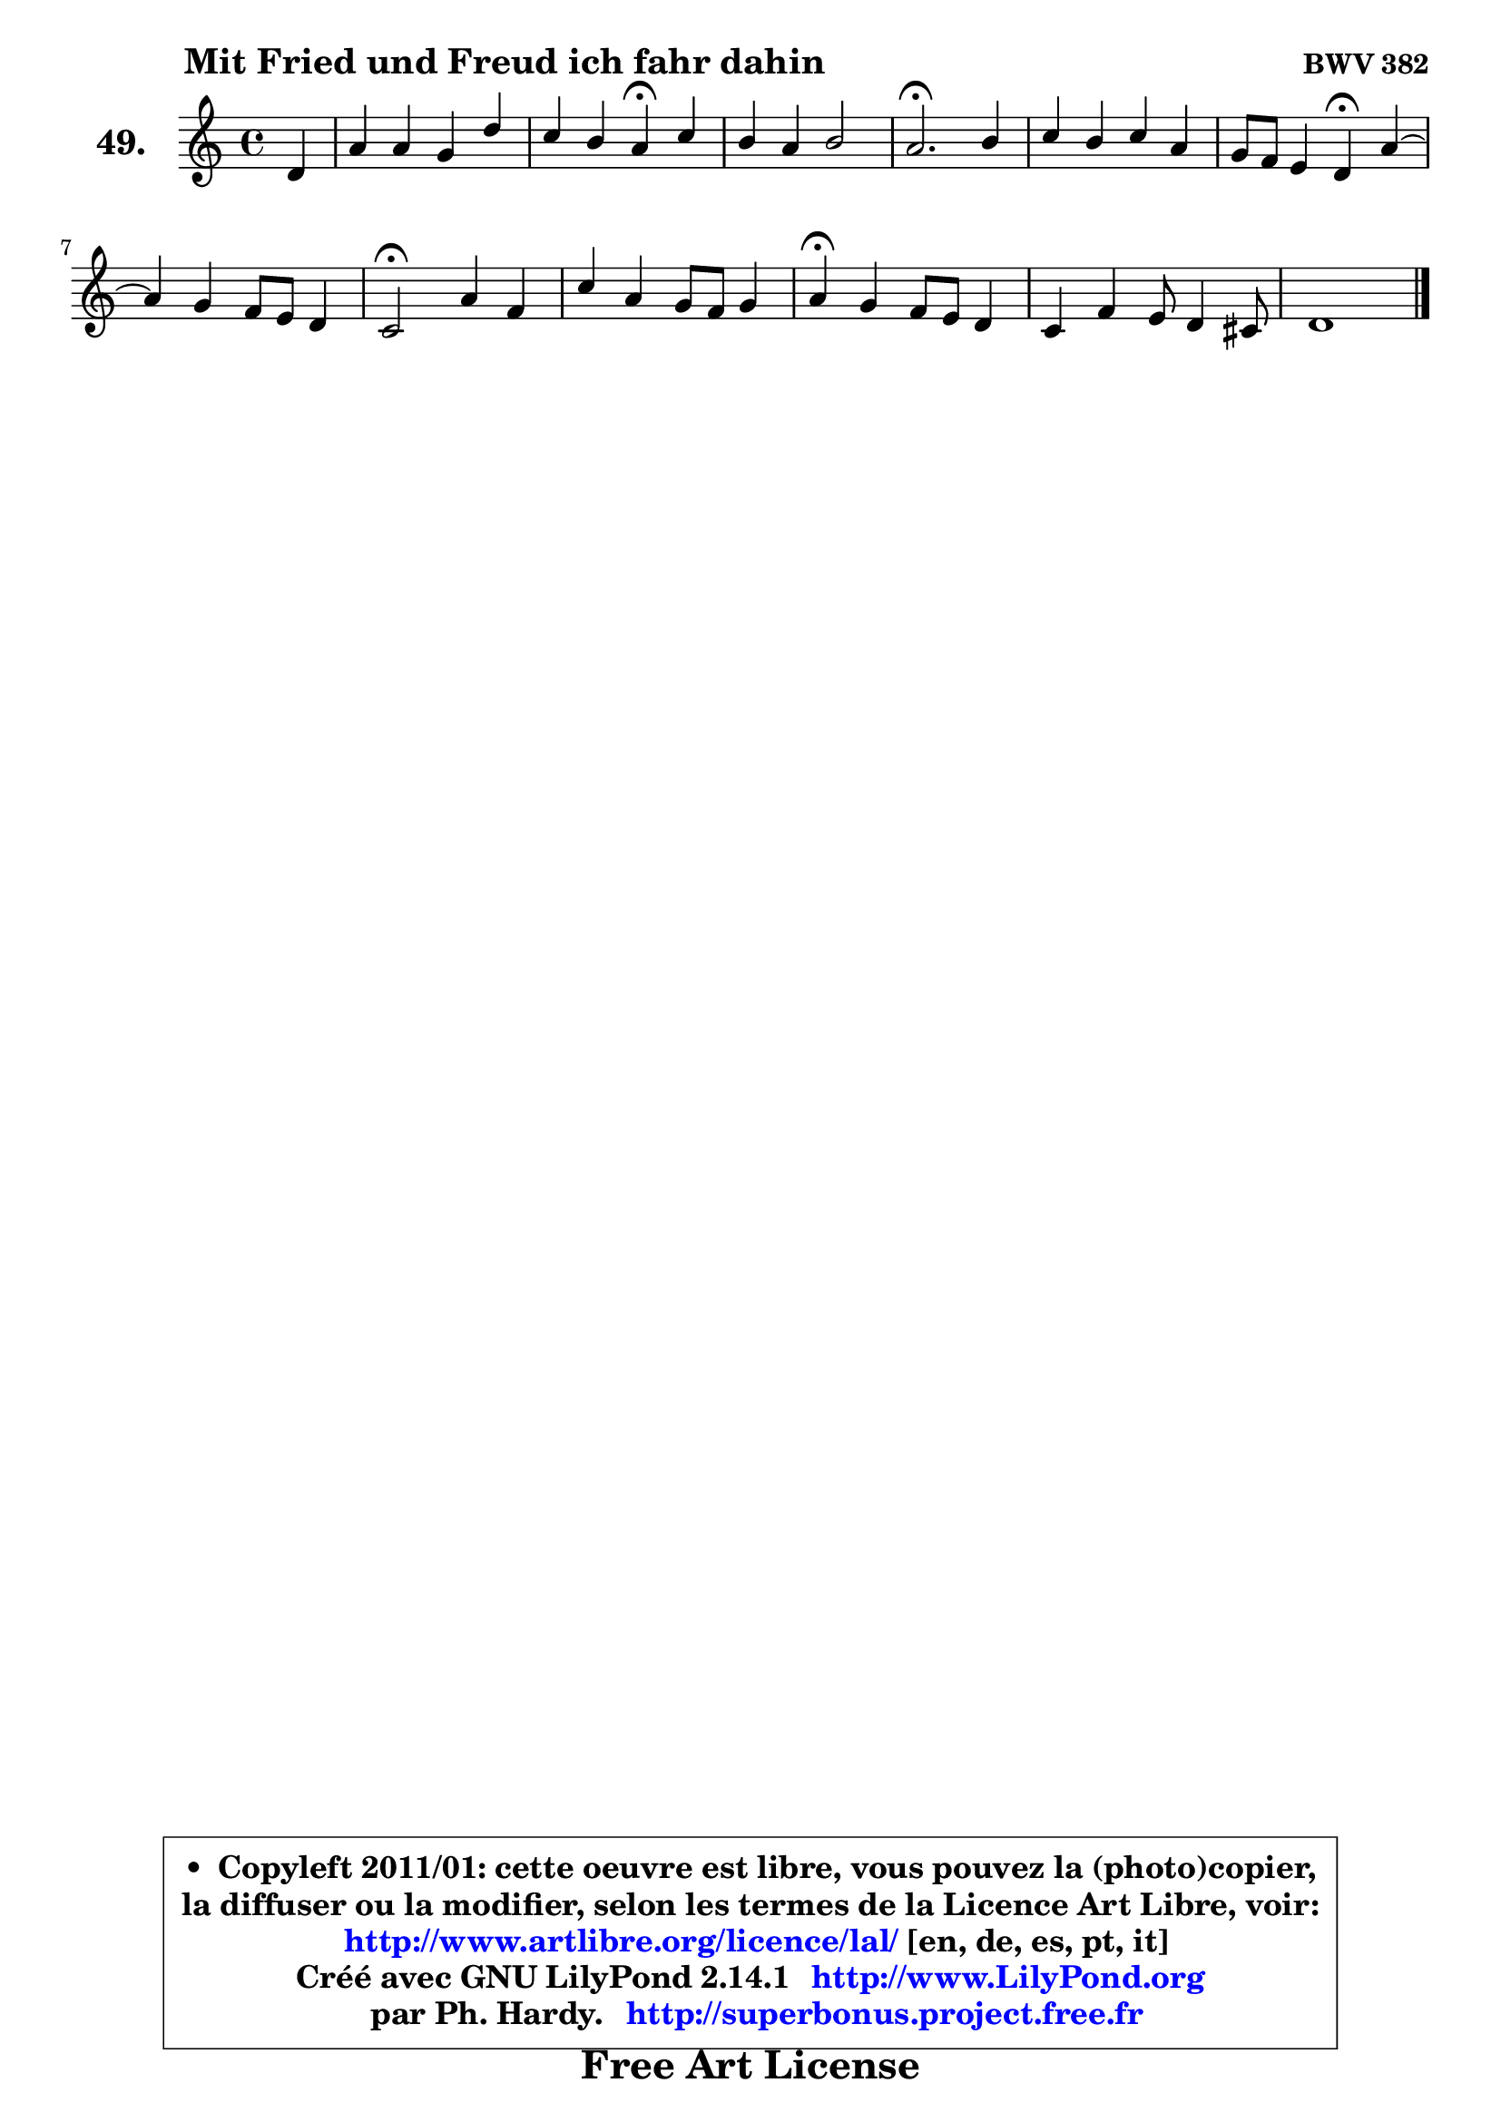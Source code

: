 
\version "2.14.1"

    \paper {
%	system-system-spacing #'padding = #0.1
%	score-system-spacing #'padding = #0.1
%	ragged-bottom = ##f
%	ragged-last-bottom = ##f
	}

    \header {
      opus = \markup { \bold "BWV 382" }
      piece = \markup { \hspace #9 \fontsize #2 \bold "Mit Fried und Freud ich fahr dahin" }
      maintainer = "Ph. Hardy"
      maintainerEmail = "superbonus.project@free.fr"
      lastupdated = "2011/Jul/20"
      tagline = \markup { \fontsize #3 \bold "Free Art License" }
      copyright = \markup { \fontsize #3  \bold   \override #'(box-padding .  1.0) \override #'(baseline-skip . 2.9) \box \column { \center-align { \fontsize #-2 \line { • \hspace #0.5 Copyleft 2011/01: cette oeuvre est libre, vous pouvez la (photo)copier, } \line { \fontsize #-2 \line {la diffuser ou la modifier, selon les termes de la Licence Art Libre, voir: } } \line { \fontsize #-2 \with-url #"http://www.artlibre.org/licence/lal/" \line { \fontsize #1 \hspace #1.0 \with-color #blue http://www.artlibre.org/licence/lal/ [en, de, es, pt, it] } } \line { \fontsize #-2 \line { Créé avec GNU LilyPond 2.14.1 \with-url #"http://www.LilyPond.org" \line { \with-color #blue \fontsize #1 \hspace #1.0 \with-color #blue http://www.LilyPond.org } } } \line { \hspace #1.0 \fontsize #-2 \line {par Ph. Hardy. } \line { \fontsize #-2 \with-url #"http://superbonus.project.free.fr" \line { \fontsize #1 \hspace #1.0 \with-color #blue http://superbonus.project.free.fr } } } } } }

	  }

  guidemidi = {
        r4 |
        R1 |
        r2 \tempo 4 = 30 r4 \tempo 4 = 78 r4 |
        R1 |
        \tempo 4 = 40 r2. \tempo 4 = 78 r4 |
        R1 |
        r2 \tempo 4 = 30 r4 \tempo 4 = 78 r4 |
	R1 |
        \tempo 4 = 34 r2 \tempo 4 = 78 r2 |
        R1 |
        \tempo 4 = 30 r4 \tempo 4 = 78 r2. |
        R1 |
        \tempo 4 = 30 r1 |
	}

  upper = {
	\time 4/4
	\key d \dorian % c \major
	\clef treble
	\partial 4
	\voiceOne
	<< { 
	% SOPRANO
	\set Voice.midiInstrument = "acoustic grand"
	\relative c' {
        d4 |
        a'4 a g d' |
        c4 b a\fermata c |
        b4 a b2 |
        a2.\fermata b4 |
        c4 b c a |
        g8 f e4 d\fermata a' ~ |
	a4 g4 f8 e d4 |
        c2\fermata a'4 f |
        c'4 a g8 f g4 |
        a4\fermata g f8 e d4 |
        c4 f4 e8 d4 cis!8 |
        d1 |
        \bar "|."
	} % fin de relative
	}

%	\context Voice="1" { \voiceTwo 
%	% ALTO
%	\set Voice.midiInstrument = "acoustic grand"
%	\relative c' {
%        a4 |
%        d4 f e fis8 gis |
%        a4. gis8 e4 a ~ |
%	a8 gis8 a4 f e8 d |
%        c2. g'!4 |
%        g4 g g f |
%        e8 d cis4 a e'8 d |
%        e8 cis d e a,4 bes |
%        a2 e'4 d |
%        c8 g'4 f8 e d cis d |
%        e4 e d8 c! b4 |
%        a8 b cis d e8 f8 g4 ^~ |
%	g4 fis8 e fis2\fermata |
%        \bar "|."
%	} % fin de relative
%	\oneVoice
%	} >>
 >>
	}

    lower = {
	\time 4/4
	\key d \dorian % c \major
	\clef bass
	\partial 4
	\voiceOne
	<< { 
	% TENOR
	\set Voice.midiInstrument = "acoustic grand"
	\relative c {
        f8 g |
        a4 d8 c b4 a8 b |
        c8 d16 e f8 e c4 e |
        f8 e16 d c b a8 ~ a d16 b gis4 |
        a2. d4 |
        e4 d c4. d8 |
        cis8 d a g f4 a |
        g8 f4 e8 f2 |
        f2 a4 a |
        g4 c8 d e f e d |
        cis4 a a8 g f4 |
        e4 a2. |
        bes4 a8 g a2\fermata |
        \bar "|."
	} % fin de relative
	}
	\context Voice="1" { \voiceTwo 
	% BASS
	\set Voice.midiInstrument = "acoustic grand"
	\relative c {
        d8 e |
        f8 e f d e d c b |
        a8 c d e a,4\fermata a' |
        d,8 e f e d b e4 |
        a,2.\fermata g'!8 f |
        e8 f g f e c f d |
        bes'8 g a4 d,\fermata cis8 b |
        cis8 a b cis d c d e |
        f2\fermata cis4 d |
        e4 f g8 a bes4 |
        a4\fermata cis, d4 gis,4 |
        a4. b8 cis d a4 |
        d,1\fermata |
        \bar "|."
	} % fin de relative
	\oneVoice
	} >>
	}


    \score { 

	\new PianoStaff <<
	\set PianoStaff.instrumentName = \markup { \bold \huge "49." }
	\new Staff = "upper" \upper
%	\new Staff = "lower" \lower
	>>

    \layout {
%	ragged-last = ##f
	   }

         } % fin de score

  \score {
\unfoldRepeats { << \guidemidi \upper >> }
    \midi {
    \context {
     \Staff
      \remove "Staff_performer"
               }

     \context {
      \Voice
       \consists "Staff_performer"
                }

     \context { 
      \Score
      tempoWholesPerMinute = #(ly:make-moment 78 4)
		}
	    }
	}


